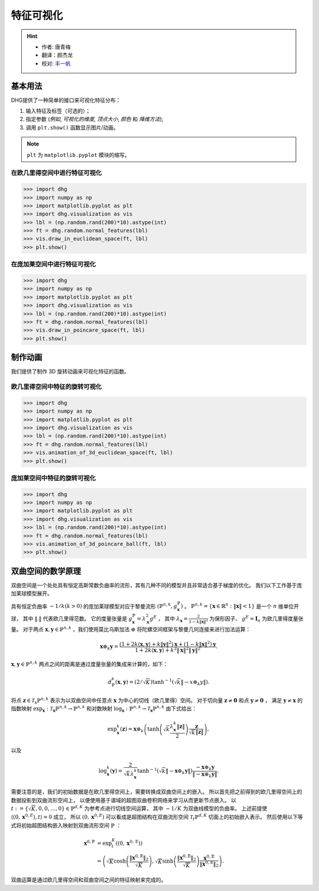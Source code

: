 特征可视化
=========================

.. hint:: 

    - 作者: 唐青梅
    - 翻译：颜杰龙
    - 校对: `丰一帆 <https://fengyifan.site/>`_

基本用法
---------------
DHG提供了一种简单的接口来可视化特征分布：

1. 输入特征及标签（可选的）；
2. 指定参数 (*例如*, `可视化的维度`, `顶点大小`, `颜色` 和 `降维方法`);
3. 调用 ``plt.show()`` 函数显示图片/动画。

   
.. note:: ``plt`` 为 ``matplotlib.pyplot`` 模块的缩写。


在欧几里得空间中进行特征可视化
^^^^^^^^^^^^^^^^^^^^^^^^^^^^^^^^^^^^^^^^^^^^^^^^^^^^

.. image:: ../../_static/img/vis_ft_euclidean.png
    :align: center
    :alt: Visualization of Features in Euclidean Space
    :height: 400px


.. code-block:: python

    >>> import dhg
    >>> import numpy as np
    >>> import matplotlib.pyplot as plt
    >>> import dhg.visualization as vis
    >>> lbl = (np.random.rand(200)*10).astype(int)
    >>> ft = dhg.random.normal_features(lbl)
    >>> vis.draw_in_euclidean_space(ft, lbl)
    >>> plt.show()


在庞加莱空间中进行特征可视化
^^^^^^^^^^^^^^^^^^^^^^^^^^^^^^^^^^^^^^^^^^^^^^^^^^^^

.. image:: ../../_static/img/vis_ft_poincare.png
    :align: center
    :alt: Visualization of Features in Poincare Space
    :height: 400px


.. code-block:: python

    >>> import dhg
    >>> import numpy as np
    >>> import matplotlib.pyplot as plt
    >>> import dhg.visualization as vis
    >>> lbl = (np.random.rand(200)*10).astype(int)
    >>> ft = dhg.random.normal_features(lbl)
    >>> vis.draw_in_poincare_space(ft, lbl)
    >>> plt.show()


制作动画
-------------------------
我们提供了制作 3D 旋转动画来可视化特征的函数。

欧几里得空间中特征的旋转可视化
^^^^^^^^^^^^^^^^^^^^^^^^^^^^^^^^^^^^^^^^^^^^^^^^^^^^^^^^

.. image:: ../../_static/img/vis_ft_euclidean_ani.png
    :align: center
    :alt: Rotating Visualization of Features in Euclidean Space
    :height: 400px


.. code-block:: python

    >>> import dhg
    >>> import numpy as np
    >>> import matplotlib.pyplot as plt
    >>> import dhg.visualization as vis
    >>> lbl = (np.random.rand(200)*10).astype(int)
    >>> ft = dhg.random.normal_features(lbl)
    >>> vis.animation_of_3d_euclidean_space(ft, lbl)
    >>> plt.show()

.. 
    >>> import numpy as np
    >>> from dhg.visualization.feature import animation_of_3d_euclidean_ball
    >>> ile_dir = "data/modelnet40/test_img_feat_4.npy"
    >>> save_dir = None  # None for show now or file name to save
    >>> label = np.load("data/modelnet40/test_label.npy")
    >>> ft = np.load(file_dir)
    >>> d = 3
    >>> low_demen_method = "tsne"  # vis for poincare_ball: pca or tsne
    >>> show_method = "Rotation"  # None for 2d or Rotation and Drag for 3d
    >>> animation_of_3d_euclidean_ball(
            ft, save_dir, d, label, reduce_method=low_demen_method, auto_play=show_method
        )

庞加莱空间中特征的旋转可视化
^^^^^^^^^^^^^^^^^^^^^^^^^^^^^^^^^^^^^^^^^^^^^^^^^^^^^^^

.. image:: ../../_static/img/vis_ft_poincare_ani.png
    :align: center
    :alt: Rotating Visualization of Features in Poincare Space
    :height: 400px


.. code-block:: python

    >>> import dhg
    >>> import numpy as np
    >>> import matplotlib.pyplot as plt
    >>> import dhg.visualization as vis
    >>> lbl = (np.random.rand(200)*10).astype(int)
    >>> ft = dhg.random.normal_features(lbl)
    >>> vis.animation_of_3d_poincare_ball(ft, lbl)
    >>> plt.show()

..
    >>> import numpy as np
    >>> from dhg.visualization.feature import animation_of_3d_poincare_ball
    >>> file_dir = "data/modelnet40/test_img_feat_4.npy" #This varies depending on the situation
    >>> save_dir = None  # None for show now or file name to save
    >>> label = np.load("data/modelnet40/test_label.npy")
    >>> ft = np.load(file_dir)
    >>> d = 3
    >>> low_demen_method = "tsne"  # vis for poincare_ball, pca or tsne
    >>> show_method = "Rotation"  # None for 2d or Rotation and Drag for 3d
    >>> animation_of_3d_poincare_ball(
            ft, save_dir, d, label, reduce_method=low_demen_method, auto_play=show_method
        )



双曲空间的数学原理
--------------------------------------------------

双曲空间是一个处处具有恒定高斯常数负曲率的流形，其有几种不同的模型并且非常适合基于梯度的优化。
我们以下工作基于庞加莱球模型展开。

具有恒定负曲率 :math:`-1 / k(k>0)` 的庞加莱球模型对应于黎曼流形 :math:`\left(\mathbb{P}^{n,k},  g_{\mathbf{x}}^{\mathbb{P}}\right)` 。
:math:`\mathbb{P}^{n,k} = \left\{\mathbf{x} \in \mathbb{R}^{n}: \| \mathbf{x}\|<1 \right\}` 是一个 :math:`n` 维单位开球，
其中 :math:`\|. \|` 代表欧几里得范数。
它的度量张量是 :math:`g_{\mathbf{x}}^{\mathbb{P}} = \lambda_{\mathbf{x}}^{2} g^{E}` ，
其中 :math:`\lambda_{\mathbf{x}} = \frac{2} {1- k\|\mathbf{x}\|^{2} }` 为保形因子、 :math:`g^{E}=\mathbf{I}_{n}` 为欧几里得度量张量。
对于两点 :math:`\mathbf{x}, \mathbf{y} \in \mathbb{P}^{n,k}` ，我们使用莫比乌斯加法 :math:`\oplus` 将陀螺空间框架与黎曼几何连接来进行加法运算：

.. math::

    \mathbf{x} \oplus_{k} \mathbf{y} =\frac{\left(1+2k\langle\mathbf{x}, \mathbf{y}\rangle+k\|\mathbf{y}\|^{2}\right) \mathbf{x}+\left(1-k\|\mathbf{x}\|^{2}\right) \mathbf{y}}{1+2k\langle\mathbf{x}, \mathbf{y}\rangle+k^{2}\|\mathbf{x}\|^{2}\|\mathbf{y}\|^{2}} .

:math:`\mathbf{x}, \mathbf{y} \in \mathbb{P}^{n,k}` 两点之间的距离是通过度量张量的集成来计算的，如下：

.. math::

    d_{\mathbb{P}}^{k} (\mathbf{x}, \mathbf{y}) = (2 / \sqrt{K}) \tanh ^{-1}\left(\sqrt{k}\left\|-x \oplus_{k} y\right\|\right) .


将点 :math:`\mathbf{z} \in \mathcal{T}_{\mathrm{x}} \mathbb{P}^{n,k}` 表示为以双曲空间中任意点 :math:`\mathbf{x}` 为中心的切线（欧几里得）空间。
对于切向量 :math:`\mathbf{z} \neq \mathbf{0}` 和点 :math:`\mathbf{y} \neq \mathbf{0}` ，
满足 :math:`\mathbf{y} \neq \mathbf{x}` 的
指数映射 :math:`\exp _{\mathbf{x}}: \mathcal{T}_{\mathbf{x}} \mathbb{P}^{n,k} \rightarrow \mathbb{P}^{n,k}`
和对数映射 :math:`\log_{\mathbf{x}}: \mathbb{P}^{n,k} \rightarrow \mathcal{T}_{\mathbf{x}} \mathbb{P}^{n,k}` 由下式给出：

.. math::

    \exp _{\mathbf{x}}^{k}(\mathbf{z})=\mathbf{x} \oplus_{k}\left(\tanh \left(\sqrt{k} \frac{\lambda_{\mathbf{x}}^{k}\|\mathbf{z}\|}{2}\right) \frac{\mathbf{z}}{\sqrt{k}\|\mathbf{z}\|}\right), 

以及

.. math::

    \log _{\mathbf{x}}^{k}(\mathbf{y})=\frac{2}{\sqrt{k} \lambda_{\mathbf{x}}^{k}} \tanh ^{-1}\left(\sqrt{k}\left\|-\mathbf{x} \oplus_{k} \mathbf{y}\right\|\right) \frac{-\mathbf{x} \oplus_{k} \mathbf{y}}{\left\|-\mathbf{x} \oplus_{k} \mathbf{y}\right\|} .

需要注意的是，我们的初始数据是在欧几里得空间上，需要转换成双曲空间上的嵌入。
所以首先把之前得到的欧几里得空间上的数据投影到双曲流形空间上，
以便使用基于谱域的超图双曲卷积网络来学习从而更新节点嵌入。
以 :math:`t:=\{\sqrt{K}, 0, 0, \dots, 0\}\in\mathbb{P}^{d, K}` 为参考点进行切线空间运算，
其中 :math:`-1/K` 为双曲线模型的负曲率。
上述前提使 :math:`\langle(0, \mathbf{x}^{0, E}), t\rangle=0` 成立，
所以 :math:`(0, \mathbf{x}^{0, E})` 可以看成是超图结构在双曲流形空间 :math:`\mathcal{T}_t\mathbb{P}^{d, K}` 切面上的初始嵌入表示。
然后使用以下等式将初始超图结构嵌入映射到双曲流形空间 :math:`\mathbb{P}` ：

.. math::

    \mathbf{x}^{0, \mathbb{P}} &=\exp _{t}^{K}\left(\left(0, \mathbf{x}^{0, \mathrm{E}}\right)\right) \\
    &=\left(\sqrt{K} \cosh \left(\frac{\left\|\mathbf{x}^{0, \mathbb{E}}\right\|_{2}}{\sqrt{K}}\right), 
    \sqrt{K} \sinh \left(\frac{\left\|\mathbf{x}^{0, \mathbb{E}}\right\|_{2}}{\sqrt{K}}\right) \frac{\mathbf{x}^{0, \mathbb{E}}}{\left\|\mathbf{x}^{0, \mathbb{E}}\right\|_{2}}\right).

双曲运算是通过欧几里得空间和双曲空间之间的特征映射来完成的。

